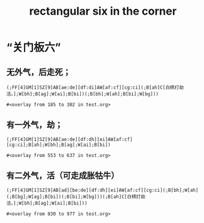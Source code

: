 #+title: rectangular six in the corner

#+property: header-args+ :tangle "/tmp/go.sgf" :tangle-mode (identity #o444)

* “关门板六”
** 无外气，后走死；
#+name: no outside liberties
#+begin_src sgf
(;FF[4]GM[1]SZ[9]AB[ae:de][df:di]AW[af:cf][cg:ci](;B[ah]C[白棋打劫活。];W[bh];B[ag];W[ai];B[bi])(;B[bh];W[ah];B[bi];W[bg]))
#+end_src

#+RESULTS[5d9e8082e11b7b538186e3b1630c8e9e12961002]: no outside liberties
: #<overlay from 185 to 302 in test.org>

** 有一外气，劫；
#+name: one outside liberties
#+begin_src sgf :show-number nil :show-next nil :show-mark nil :traverse-path nil
(;FF[4]GM[1]SZ[9]AB[ae:de][df:dh][ei]AW[af:cf][cg:ci];B[ah];W[bh];B[ag];W[ai];B[bi])
#+end_src

#+RESULTS[140f84e50b4816905d704e200cefa02f901dad99]: one outside liberties
: #<overlay from 553 to 637 in test.org>

** 有二外气，活（可走成胀牯牛）
#+name: two outside liberties
#+begin_src sgf
(;FF[4]GM[1]SZ[9]AB[ad][be:de][df:dh][ei]AW[af:cf][cg:ci](;B[bh];W[ah](;B[bg];W[ag];B[bi])(;B[bi];W[bg]))(;B[ah]C[白棋打劫活。];W[bh];B[ag];W[ai];B[bi]))
#+end_src

#+RESULTS[fdadd8996e149c56369297cf5d4e6610e8fa3b9e]: two outside liberties
: #<overlay from 830 to 977 in test.org>
